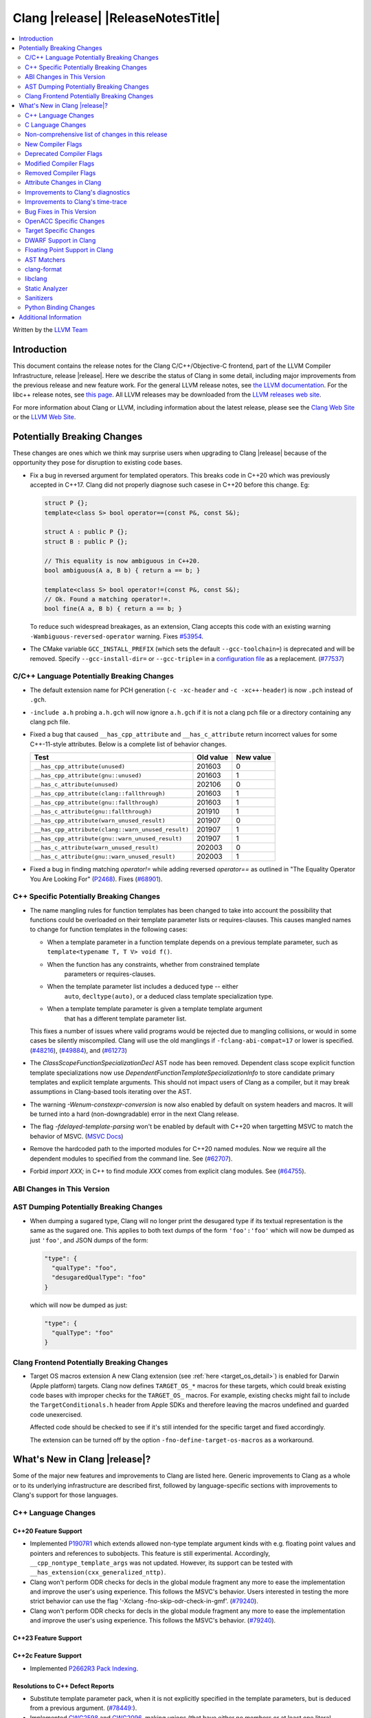 ===========================================
Clang |release| |ReleaseNotesTitle|
===========================================

.. contents::
   :local:
   :depth: 2

Written by the `LLVM Team <https://llvm.org/>`_

.. only:: PreRelease

  .. warning::
     These are in-progress notes for the upcoming Clang |version| release.
     Release notes for previous releases can be found on
     `the Releases Page <https://llvm.org/releases/>`_.

Introduction
============

This document contains the release notes for the Clang C/C++/Objective-C
frontend, part of the LLVM Compiler Infrastructure, release |release|. Here we
describe the status of Clang in some detail, including major
improvements from the previous release and new feature work. For the
general LLVM release notes, see `the LLVM
documentation <https://llvm.org/docs/ReleaseNotes.html>`_. For the libc++ release notes,
see `this page <https://libcxx.llvm.org/ReleaseNotes.html>`_. All LLVM releases
may be downloaded from the `LLVM releases web site <https://llvm.org/releases/>`_.

For more information about Clang or LLVM, including information about the
latest release, please see the `Clang Web Site <https://clang.llvm.org>`_ or the
`LLVM Web Site <https://llvm.org>`_.

Potentially Breaking Changes
============================
These changes are ones which we think may surprise users when upgrading to
Clang |release| because of the opportunity they pose for disruption to existing
code bases.

- Fix a bug in reversed argument for templated operators.
  This breaks code in C++20 which was previously accepted in C++17.
  Clang did not properly diagnose such casese in C++20 before this change. Eg:

  .. code-block:: cpp

    struct P {};
    template<class S> bool operator==(const P&, const S&);

    struct A : public P {};
    struct B : public P {};

    // This equality is now ambiguous in C++20.
    bool ambiguous(A a, B b) { return a == b; }

    template<class S> bool operator!=(const P&, const S&);
    // Ok. Found a matching operator!=.
    bool fine(A a, B b) { return a == b; }

  To reduce such widespread breakages, as an extension, Clang accepts this code
  with an existing warning ``-Wambiguous-reversed-operator`` warning.
  Fixes `#53954 <https://github.com/llvm/llvm-project/issues/53954>`_.

- The CMake variable ``GCC_INSTALL_PREFIX`` (which sets the default
  ``--gcc-toolchain=``) is deprecated and will be removed. Specify
  ``--gcc-install-dir=`` or ``--gcc-triple=`` in a `configuration file
  <https://clang.llvm.org/docs/UsersManual.html#configuration-files>`_ as a
  replacement.
  (`#77537 <https://github.com/llvm/llvm-project/pull/77537>`_)

C/C++ Language Potentially Breaking Changes
-------------------------------------------

- The default extension name for PCH generation (``-c -xc-header`` and ``-c
  -xc++-header``) is now ``.pch`` instead of ``.gch``.
- ``-include a.h`` probing ``a.h.gch`` will now ignore ``a.h.gch`` if it is not
  a clang pch file or a directory containing any clang pch file.
- Fixed a bug that caused ``__has_cpp_attribute`` and ``__has_c_attribute``
  return incorrect values for some C++-11-style attributes. Below is a complete
  list of behavior changes.

  .. csv-table::
    :header: Test, Old value, New value

    ``__has_cpp_attribute(unused)``,                    201603, 0
    ``__has_cpp_attribute(gnu::unused)``,               201603, 1
    ``__has_c_attribute(unused)``,                      202106, 0
    ``__has_cpp_attribute(clang::fallthrough)``,        201603, 1
    ``__has_cpp_attribute(gnu::fallthrough)``,          201603, 1
    ``__has_c_attribute(gnu::fallthrough)``,            201910, 1
    ``__has_cpp_attribute(warn_unused_result)``,        201907, 0
    ``__has_cpp_attribute(clang::warn_unused_result)``, 201907, 1
    ``__has_cpp_attribute(gnu::warn_unused_result)``,   201907, 1
    ``__has_c_attribute(warn_unused_result)``,          202003, 0
    ``__has_c_attribute(gnu::warn_unused_result)``,     202003, 1

- Fixed a bug in finding matching `operator!=` while adding reversed `operator==` as
  outlined in "The Equality Operator You Are Looking For" (`P2468 <http://wg21.link/p2468r2>`_).
  Fixes (`#68901 <https://github.com/llvm/llvm-project/issues/68901>`_).

C++ Specific Potentially Breaking Changes
-----------------------------------------
- The name mangling rules for function templates has been changed to take into
  account the possibility that functions could be overloaded on their template
  parameter lists or requires-clauses. This causes mangled names to change for
  function templates in the following cases:

  - When a template parameter in a function template depends on a previous
    template parameter, such as ``template<typename T, T V> void f()``.
  - When the function has any constraints, whether from constrained template
      parameters or requires-clauses.
  - When the template parameter list includes a deduced type -- either
      ``auto``, ``decltype(auto)``, or a deduced class template specialization
      type.
  - When a template template parameter is given a template template argument
      that has a different template parameter list.

  This fixes a number of issues where valid programs would be rejected due to
  mangling collisions, or would in some cases be silently miscompiled. Clang
  will use the old manglings if ``-fclang-abi-compat=17`` or lower is
  specified.
  (`#48216 <https://github.com/llvm/llvm-project/issues/48216>`_),
  (`#49884 <https://github.com/llvm/llvm-project/issues/49884>`_), and
  (`#61273 <https://github.com/llvm/llvm-project/issues/61273>`_)

- The `ClassScopeFunctionSpecializationDecl` AST node has been removed.
  Dependent class scope explicit function template specializations now use
  `DependentFunctionTemplateSpecializationInfo` to store candidate primary
  templates and explicit template arguments. This should not impact users of
  Clang as a compiler, but it may break assumptions in Clang-based tools
  iterating over the AST.

- The warning `-Wenum-constexpr-conversion` is now also enabled by default on
  system headers and macros. It will be turned into a hard (non-downgradable)
  error in the next Clang release.

- The flag `-fdelayed-template-parsing` won't be enabled by default with C++20
  when targetting MSVC to match the behavior of MSVC.
  (`MSVC Docs <https://learn.microsoft.com/en-us/cpp/build/reference/permissive-standards-conformance?view=msvc-170>`_)

- Remove the hardcoded path to the imported modules for C++20 named modules. Now we
  require all the dependent modules to specified from the command line.
  See (`#62707 <https://github.com/llvm/llvm-project/issues/62707>`_).

- Forbid `import XXX;` in C++ to find module `XXX` comes from explicit clang modules.
  See (`#64755 <https://github.com/llvm/llvm-project/issues/64755>`_).

ABI Changes in This Version
---------------------------

AST Dumping Potentially Breaking Changes
----------------------------------------
- When dumping a sugared type, Clang will no longer print the desugared type if
  its textual representation is the same as the sugared one. This applies to
  both text dumps of the form ``'foo':'foo'`` which will now be dumped as just
  ``'foo'``, and JSON dumps of the form:

  .. code-block:: json

    "type": {
      "qualType": "foo",
      "desugaredQualType": "foo"
    }

  which will now be dumped as just:

  .. code-block:: json

    "type": {
      "qualType": "foo"
    }

Clang Frontend Potentially Breaking Changes
-------------------------------------------
- Target OS macros extension
  A new Clang extension (see :ref:`here <target_os_detail>`) is enabled for
  Darwin (Apple platform) targets. Clang now defines ``TARGET_OS_*`` macros for
  these targets, which could break existing code bases with improper checks for
  the ``TARGET_OS_`` macros. For example, existing checks might fail to include
  the ``TargetConditionals.h`` header from Apple SDKs and therefore leaving the
  macros undefined and guarded code unexercised.

  Affected code should be checked to see if it's still intended for the specific
  target and fixed accordingly.

  The extension can be turned off by the option ``-fno-define-target-os-macros``
  as a workaround.

What's New in Clang |release|?
==============================
Some of the major new features and improvements to Clang are listed
here. Generic improvements to Clang as a whole or to its underlying
infrastructure are described first, followed by language-specific
sections with improvements to Clang's support for those languages.

C++ Language Changes
--------------------

C++20 Feature Support
^^^^^^^^^^^^^^^^^^^^^
- Implemented `P1907R1 <https://wg21.link/P1907R1>`_ which extends allowed non-type template argument
  kinds with e.g. floating point values and pointers and references to subobjects.
  This feature is still experimental. Accordingly, ``__cpp_nontype_template_args`` was not updated.
  However, its support can be tested with ``__has_extension(cxx_generalized_nttp)``.

- Clang won't perform ODR checks for decls in the global module fragment any
  more to ease the implementation and improve the user's using experience.
  This follows the MSVC's behavior. Users interested in testing the more strict
  behavior can use the flag '-Xclang -fno-skip-odr-check-in-gmf'.
  (`#79240 <https://github.com/llvm/llvm-project/issues/79240>`_).

- Clang won't perform ODR checks for decls in the global module fragment any
  more to ease the implementation and improve the user's using experience.
  This follows the MSVC's behavior.
  (`#79240 <https://github.com/llvm/llvm-project/issues/79240>`_).

C++23 Feature Support
^^^^^^^^^^^^^^^^^^^^^

C++2c Feature Support
^^^^^^^^^^^^^^^^^^^^^

- Implemented `P2662R3 Pack Indexing <https://wg21.link/P2662R3>`_.


Resolutions to C++ Defect Reports
^^^^^^^^^^^^^^^^^^^^^^^^^^^^^^^^^
- Substitute template parameter pack, when it is not explicitly specified
  in the template parameters, but is deduced from a previous argument.
  (`#78449: <https://github.com/llvm/llvm-project/issues/78449>`_).

- Implemented `CWG2598 <https://wg21.link/CWG2598>`_ and `CWG2096 <https://wg21.link/CWG2096>`_,
  making unions (that have either no members or at least one literal member) literal types.
  (`#77924 <https://github.com/llvm/llvm-project/issues/77924>`_).


C Language Changes
------------------

C23 Feature Support
^^^^^^^^^^^^^^^^^^^

Non-comprehensive list of changes in this release
-------------------------------------------------

* Clang now has a ``__builtin_vectorelements()`` function that determines the number of elements in a vector.
  For fixed-sized vectors, e.g., defined via ``__attribute__((vector_size(N)))`` or ARM NEON's vector types
  (e.g., ``uint16x8_t``), this returns the constant number of elements at compile-time.
  For scalable vectors, e.g., SVE or RISC-V V, the number of elements is not known at compile-time and is
  determined at runtime.
* The ``__datasizeof`` keyword has been added. It is similar to ``sizeof``
  except that it returns the size of a type ignoring tail padding.
* ``__builtin_classify_type()`` now classifies ``_BitInt`` values as the return value ``18``
  and vector types as return value ``19``, to match GCC 14's behavior.
* The default value of `_MSC_VER` was raised from 1920 to 1933.
* Since MSVC 19.33 added undocumented attribute ``[[msvc::constexpr]]``, this release adds the attribute as well.

* Added ``#pragma clang fp reciprocal``.

* The version of Unicode used by Clang (primarily to parse identifiers) has been updated to 15.1.

* Clang now defines macro ``__LLVM_INSTR_PROFILE_GENERATE`` when compiling with
  PGO instrumentation profile generation, and ``__LLVM_INSTR_PROFILE_USE`` when
  compiling with PGO profile use.

New Compiler Flags
------------------

* ``-fverify-intermediate-code`` and its complement ``-fno-verify-intermediate-code``.
  Enables or disables verification of the generated LLVM IR.
  Users can pass this to turn on extra verification to catch certain types of
  compiler bugs at the cost of extra compile time.
  Since enabling the verifier adds a non-trivial cost of a few percent impact on
  build times, it's disabled by default, unless your LLVM distribution itself is
  compiled with runtime checks enabled.
* ``-fkeep-system-includes`` modifies the behavior of the ``-E`` option,
  preserving ``#include`` directives for "system" headers instead of copying
  the preprocessed text to the output. This can greatly reduce the size of the
  preprocessed output, which can be helpful when trying to reduce a test case.
* ``-fassume-nothrow-exception-dtor`` is added to assume that the destructor of
  a thrown exception object will not throw. The generated code for catch
  handlers will be smaller. A throw expression of a type with a
  potentially-throwing destructor will lead to an error.

* ``-fopenacc`` was added as a part of the effort to support OpenACC in Clang.

* ``-fcx-limited-range`` enables the naive mathematical formulas for complex
  division and multiplication with no NaN checking of results. The default is
  ``-fno-cx-limited-range``, but this option is enabled by ``-ffast-math``.

* ``-fcx-fortran-rules`` enables the naive mathematical formulas for complex
  multiplication and enables application of Smith's algorithm for complex
  division. See SMITH, R. L. Algorithm 116: Complex division. Commun. ACM 5, 8
  (1962). The default is ``-fno-cx-fortran-rules``.

* ``-fvisibility-global-new-delete=<value>`` gives more freedom to users to
  control how and if Clang forces a visibility for the replaceable new and
  delete declarations. The option takes 4 values: ``force-hidden``,
  ``force-protected``, ``force-default`` and ``source``; ``force-default`` is
  the default. Option values with prefix ``force-`` assign such declarations
  an implicit visibility attribute with the corresponding visibility. An option
  value of ``source`` implies that no implicit attribute is added. Without the
  attribute the replaceable global new and delete operators behave normally
  (like other functions) with respect to visibility attributes, pragmas and
  options (e.g ``--fvisibility=``).
* Full register names can be used when printing assembly via ``-mregnames``.
  This option now matches the one used by GCC.

.. _target_os_detail:

* ``-fdefine-target-os-macros`` and its complement
  ``-fno-define-target-os-macros``. Enables or disables the Clang extension to
  provide built-in definitions of a list of ``TARGET_OS_*`` macros based on the
  target triple.

  The extension is enabled by default for Darwin (Apple platform) targets.

Deprecated Compiler Flags
-------------------------

Modified Compiler Flags
-----------------------

* ``-Woverriding-t-option`` is renamed to ``-Woverriding-option``.
* ``-Winterrupt-service-routine`` is renamed to ``-Wexcessive-regsave`` as a generalization
* ``-frewrite-includes`` now guards the original #include directives with
  ``__CLANG_REWRITTEN_INCLUDES``, and ``__CLANG_REWRITTEN_SYSTEM_INCLUDES`` as
  appropriate.
* Introducing a new default calling convention for ``-fdefault-calling-conv``:
  ``rtdcall``. This new default CC only works for M68k and will use the new
  ``m68k_rtdcc`` CC on every functions that are not variadic. The ``-mrtd``
  driver/frontend flag has the same effect when targeting M68k.
* ``-fvisibility-global-new-delete-hidden`` is now a deprecated spelling of
  ``-fvisibility-global-new-delete=force-hidden`` (``-fvisibility-global-new-delete=``
  is new in this release).
* ``-fprofile-update`` is enabled for ``-fprofile-generate``.

Removed Compiler Flags
-------------------------

Attribute Changes in Clang
--------------------------
- On X86, a warning is now emitted if a function with ``__attribute__((no_caller_saved_registers))``
  calls a function without ``__attribute__((no_caller_saved_registers))``, and is not compiled with
  ``-mgeneral-regs-only``
- On X86, a function with ``__attribute__((interrupt))`` can now call a function without
  ``__attribute__((no_caller_saved_registers))`` provided that it is compiled with ``-mgeneral-regs-only``

- When a non-variadic function is decorated with the ``format`` attribute,
  Clang now checks that the format string would match the function's parameters'
  types after default argument promotion. As a result, it's no longer an
  automatic diagnostic to use parameters of types that the format style
  supports but that are never the result of default argument promotion, such as
  ``float``. (`#59824 <https://github.com/llvm/llvm-project/issues/59824>`_)

- Clang now supports ``[[clang::preferred_type(type-name)]]`` as an attribute
  which can be applied to a bit-field. This attribute helps to map a bit-field
  back to a particular type that may be better-suited to representing the bit-
  field but cannot be used for other reasons and will impact the debug
  information generated for the bit-field. This is most useful when mapping a
  bit-field of basic integer type back to a ``bool`` or an enumeration type,
  e.g.,

  .. code-block:: c++

      enum E { Apple, Orange, Pear };
      struct S {
        [[clang::preferred_type(E)]] unsigned FruitKind : 2;
      };

  When viewing ``S::FruitKind`` in a debugger, it will behave as if the member
  was declared as type ``E`` rather than ``unsigned``.

- Clang now warns you that the ``_Alignas`` attribute on declaration specifiers
  is ignored, changed from the former incorrect suggestion to move it past
  declaration specifiers. (`#58637 <https://github.com/llvm/llvm-project/issues/58637>`_)

- Clang now introduced ``[[clang::coro_only_destroy_when_complete]]`` attribute
  to reduce the size of the destroy functions for coroutines which are known to
  be destroyed after having reached the final suspend point.

- Clang now introduced ``[[clang::coro_return_type]]`` and ``[[clang::coro_wrapper]]``
  attributes. A function returning a type marked with ``[[clang::coro_return_type]]``
  should be a coroutine. A non-coroutine function marked with ``[[clang::coro_wrapper]]``
  is still allowed to return the such a type. This is helpful for analyzers to recognize coroutines from the function signatures.

- Clang now supports ``[[clang::code_align(N)]]`` as an attribute which can be
  applied to a loop and specifies the byte alignment for a loop. This attribute
  accepts a positive integer constant initialization expression indicating the
  number of bytes for the minimum alignment boundary. Its value must be a power
  of 2, between 1 and 4096(inclusive).

  .. code-block:: c++

      void Array(int *array, size_t n) {
        [[clang::code_align(64)]] for (int i = 0; i < n; ++i) array[i] = 0;
      }

      template<int A>
      void func() {
        [[clang::code_align(A)]] for(;;) { }
      }

- Clang now introduced ``[[clang::coro_lifetimebound]]`` attribute.
  All parameters of a function are considered to be lifetime bound if the function
  returns a type annotated with ``[[clang::coro_lifetimebound]]`` and ``[[clang::coro_return_type]]``.
  This analysis can be disabled for a function by annotating the function with ``[[clang::coro_disable_lifetimebound]]``.

Improvements to Clang's diagnostics
-----------------------------------
- Clang constexpr evaluator now prints template arguments when displaying
  template-specialization function calls.
- Clang contexpr evaluator now displays notes as well as an error when a constructor
  of a base class is not called in the constructor of its derived class.
- Clang no longer emits ``-Wmissing-variable-declarations`` for variables declared
  with the ``register`` storage class.
- Clang's ``-Wswitch-default`` flag now diagnoses whenever a ``switch`` statement
  does not have a ``default`` label.
- Clang's ``-Wtautological-negation-compare`` flag now diagnoses logical
  tautologies like ``x && !x`` and ``!x || x`` in expressions. This also
  makes ``-Winfinite-recursion`` diagnose more cases.
  (`#56035 <https://github.com/llvm/llvm-project/issues/56035>`_).
- Clang constexpr evaluator now diagnoses compound assignment operators against
  uninitialized variables as a read of uninitialized object.
  (`#51536 <https://github.com/llvm/llvm-project/issues/51536>`_)
- Clang's ``-Wformat-truncation`` now diagnoses ``snprintf`` call that is known to
  result in string truncation.
  (`#64871 <https://github.com/llvm/llvm-project/issues/64871>`_).
  Existing warnings that similarly warn about the overflow in ``sprintf``
  now falls under its own warning group ```-Wformat-overflow`` so that it can
  be disabled separately from ``Wfortify-source``.
  These two new warning groups have subgroups ``-Wformat-truncation-non-kprintf``
  and ``-Wformat-overflow-non-kprintf``, respectively. These subgroups are used when
  the format string contains ``%p`` format specifier.
  Because Linux kernel's codebase has format extensions for ``%p``, kernel developers
  are encouraged to disable these two subgroups by setting ``-Wno-format-truncation-non-kprintf``
  and ``-Wno-format-overflow-non-kprintf`` in order to avoid false positives on
  the kernel codebase.
  Also clang no longer emits false positive warnings about the output length of
  ``%g`` format specifier and about ``%o, %x, %X`` with ``#`` flag.
- Clang now emits ``-Wcast-qual`` for functional-style cast expressions.
- Clang no longer emits irrelevant notes about unsatisfied constraint expressions
  on the left-hand side of ``||`` when the right-hand side constraint is satisfied.
  (`#54678 <https://github.com/llvm/llvm-project/issues/54678>`_).
- Clang now prints its 'note' diagnostic in cyan instead of black, to be more compatible
  with terminals with dark background colors. This is also more consistent with GCC.
- Clang now displays an improved diagnostic and a note when a defaulted special
  member is marked ``constexpr`` in a class with a virtual base class
  (`#64843 <https://github.com/llvm/llvm-project/issues/64843>`_).
- ``-Wfixed-enum-extension`` and ``-Wmicrosoft-fixed-enum`` diagnostics are no longer
  emitted when building as C23, since C23 standardizes support for enums with a
  fixed underlying type.
- When describing the failure of static assertion of `==` expression, clang prints the integer
  representation of the value as well as its character representation when
  the user-provided expression is of character type. If the character is
  non-printable, clang now shows the escpaed character.
  Clang also prints multi-byte characters if the user-provided expression
  is of multi-byte character type.

  *Example Code*:

  .. code-block:: c++

     static_assert("A\n"[1] == U'🌍');

  *BEFORE*:

  .. code-block:: text

    source:1:15: error: static assertion failed due to requirement '"A\n"[1] == U'\U0001f30d''
    1 | static_assert("A\n"[1] == U'🌍');
      |               ^~~~~~~~~~~~~~~~~
    source:1:24: note: expression evaluates to ''
    ' == 127757'
    1 | static_assert("A\n"[1] == U'🌍');
      |               ~~~~~~~~~^~~~~~~~

  *AFTER*:

  .. code-block:: text

    source:1:15: error: static assertion failed due to requirement '"A\n"[1] == U'\U0001f30d''
    1 | static_assert("A\n"[1] == U'🌍');
      |               ^~~~~~~~~~~~~~~~~
    source:1:24: note: expression evaluates to ''\n' (0x0A, 10) == U'🌍' (0x1F30D, 127757)'
    1 | static_assert("A\n"[1] == U'🌍');
      |               ~~~~~~~~~^~~~~~~~
- Clang now always diagnoses when using non-standard layout types in ``offsetof`` .
  (`#64619 <https://github.com/llvm/llvm-project/issues/64619>`_)
- Clang now diagnoses redefined defaulted constructor when redefined
  defaulted constructor with different exception specs.
  (`#69094 <https://github.com/llvm/llvm-project/issues/69094>`_)
- Clang now diagnoses use of variable-length arrays in C++ by default (and
  under ``-Wall`` in GNU++ mode). This is an extension supported by Clang and
  GCC, but is very easy to accidentally use without realizing it's a
  nonportable construct that has different semantics from a constant-sized
  array. (`#62836 <https://github.com/llvm/llvm-project/issues/62836>`_)

- Clang changed the order in which it displays candidate functions on overloading failures.
  Previously, Clang used definition of ordering from the C++ Standard. The order defined in
  the Standard is partial and is not suited for sorting. Instead, Clang now uses a strict
  order that still attempts to push more relevant functions to the top by comparing their
  corresponding conversions. In some cases, this results in better order. E.g., for the
  following code

  .. code-block:: cpp

      struct Foo {
        operator int();
        operator const char*();
      };

      void test() { Foo() - Foo(); }

  Clang now produces a list with two most relevant builtin operators at the top,
  i.e. ``operator-(int, int)`` and ``operator-(const char*, const char*)``.
  Previously ``operator-(const char*, const char*)`` was the first element,
  but ``operator-(int, int)`` was only the 13th element in the output.
  However, new implementation does not take into account some aspects of
  C++ semantics, e.g. which function template is more specialized. This
  can sometimes lead to worse ordering.


- When describing a warning/error in a function-style type conversion Clang underlines only until
  the end of the expression we convert from. Now Clang underlines until the closing parenthesis.

  Before:

  .. code-block:: text

    warning: cast from 'long (*)(const int &)' to 'decltype(fun_ptr)' (aka 'long (*)(int &)') converts to incompatible function type [-Wcast-function-type-strict]
    24 | return decltype(fun_ptr)( f_ptr /*comment*/);
       |        ^~~~~~~~~~~~~~~~~~~~~~~~

  After:

  .. code-block:: text

    warning: cast from 'long (*)(const int &)' to 'decltype(fun_ptr)' (aka 'long (*)(int &)') converts to incompatible function type [-Wcast-function-type-strict]
    24 | return decltype(fun_ptr)( f_ptr /*comment*/);
       |        ^~~~~~~~~~~~~~~~~~~~~~~~~~~~~~~~~~~~~

- ``-Wzero-as-null-pointer-constant`` diagnostic is no longer emitted when using ``__null``
  (or, more commonly, ``NULL`` when the platform defines it as ``__null``) to be more consistent
  with GCC.
- Clang will warn on deprecated specializations used in system headers when their instantiation
  is caused by user code.
- Clang will now print ``static_assert`` failure details for arithmetic binary operators.
  Example:

  .. code-block:: cpp

    static_assert(1 << 4 == 15);

  will now print:

  .. code-block:: text

    error: static assertion failed due to requirement '1 << 4 == 15'
       48 | static_assert(1 << 4 == 15);
          |               ^~~~~~~~~~~~
    note: expression evaluates to '16 == 15'
       48 | static_assert(1 << 4 == 15);
          |               ~~~~~~~^~~~~

- Clang now diagnoses definitions of friend function specializations, e.g. ``friend void f<>(int) {}``.
- Clang now diagnoses narrowing conversions involving const references.
  (`#63151 <https://github.com/llvm/llvm-project/issues/63151>`_).
- Clang now diagnoses unexpanded packs within the template argument lists of function template specializations.
- The warning `-Wnan-infinity-disabled` is now emitted when ``INFINITY``
  or ``NAN`` are used in arithmetic operations or function arguments in
  floating-point mode where ``INFINITY`` or ``NAN`` don't have the expected
  values.

- Clang now diagnoses attempts to bind a bitfield to an NTTP of a reference type as erroneous
  converted constant expression and not as a reference to subobject.
- Clang now diagnoses ``auto`` and ``decltype(auto)`` in declarations of conversion function template
  (`CWG1878 <https://cplusplus.github.io/CWG/issues/1878.html>`_)
- Clang now diagnoses the requirement that non-template friend declarations with requires clauses
  and template friend declarations with a constraint that depends on a template parameter from an
  enclosing template must be a definition.
- Clang now diagnoses incorrect usage of ``const`` and ``pure`` attributes, so ``-Wignored-attributes`` diagnoses more cases.
- Clang now emits more descriptive diagnostics for 'unusual' expressions (e.g. incomplete index
  expressions on matrix types or builtin functions without an argument list) as placement-args
  to new-expressions.

  Before:

  .. code-block:: text

    error: no matching function for call to 'operator new'
       13 |     new (__builtin_memset) S {};
          |     ^   ~~~~~~~~~~~~~~~~~~

    note: candidate function not viable: no known conversion from '<builtin fn type>' to 'int' for 2nd argument
        5 |     void* operator new(__SIZE_TYPE__, int);
          |           ^

  After:

  .. code-block:: text

    error: builtin functions must be directly called
       13 |     new (__builtin_memset) S {};
          |          ^

- Clang now diagnoses import before module declarations but not in global
  module fragment.
  (`#67627 <https://github.com/llvm/llvm-project/issues/67627>`_).

- Clang now diagnoses include headers with angle in module purviews, which is
  not usually intended.
  (`#68615 <https://github.com/llvm/llvm-project/issues/68615>`_)

- Clang now won't mention invisible namespace when diagnose invisible declarations
  inside namespace. The original diagnostic message is confusing.
  (`#73893 <https://github.com/llvm/llvm-project/issues/73893>`_)

Improvements to Clang's time-trace
----------------------------------

Bug Fixes in This Version
-------------------------
- Fixed an issue where a class template specialization whose declaration is
  instantiated in one module and whose definition is instantiated in another
  module may end up with members associated with the wrong declaration of the
  class, which can result in miscompiles in some cases.
- Fix crash on use of a variadic overloaded operator.
  (`#42535 <https://github.com/llvm/llvm-project/issues/42535>`_)
- Fix a hang on valid C code passing a function type as an argument to
  ``typeof`` to form a function declaration.
  (`#64713 <https://github.com/llvm/llvm-project/issues/64713>`_)
- Clang now reports missing-field-initializers warning for missing designated
  initializers in C++.
  (`#56628 <https://github.com/llvm/llvm-project/issues/56628>`_)
- Clang now respects ``-fwrapv`` and ``-ftrapv`` for ``__builtin_abs`` and
  ``abs`` builtins.
  (`#45129 <https://github.com/llvm/llvm-project/issues/45129>`_,
  `#45794 <https://github.com/llvm/llvm-project/issues/45794>`_)
- Fixed an issue where accesses to the local variables of a coroutine during
  ``await_suspend`` could be misoptimized, including accesses to the awaiter
  object itself.
  (`#56301 <https://github.com/llvm/llvm-project/issues/56301>`_)
  The current solution may bring performance regressions if the awaiters have
  non-static data members. See
  `#64945 <https://github.com/llvm/llvm-project/issues/64945>`_ for details.
- Clang now prints unnamed members in diagnostic messages instead of giving an
  empty ''. Fixes
  (`#63759 <https://github.com/llvm/llvm-project/issues/63759>`_)
- Fix crash in __builtin_strncmp and related builtins when the size value
  exceeded the maximum value representable by int64_t. Fixes
  (`#64876 <https://github.com/llvm/llvm-project/issues/64876>`_)
- Fixed an assertion if a function has cleanups and fatal erors.
  (`#48974 <https://github.com/llvm/llvm-project/issues/48974>`_)
- Clang now emits an error if it is not possible to deduce array size for a
  variable with incomplete array type.
  (`#37257 <https://github.com/llvm/llvm-project/issues/37257>`_)
- Clang's ``-Wunused-private-field`` no longer warns on fields whose type is
  declared with ``[[maybe_unused]]``.
  (`#61334 <https://github.com/llvm/llvm-project/issues/61334>`_)
- For function multi-versioning using the ``target``, ``target_clones``, or
  ``target_version`` attributes, remove comdat for internal linkage functions.
  (`#65114 <https://github.com/llvm/llvm-project/issues/65114>`_)
- Clang now reports ``-Wformat`` for bool value and char specifier confusion
  in scanf. Fixes
  (`#64987 <https://github.com/llvm/llvm-project/issues/64987>`_)
- Support MSVC predefined macro expressions in constant expressions and in
  local structs.
- Correctly parse non-ascii identifiers that appear immediately after a line splicing
  (`#65156 <https://github.com/llvm/llvm-project/issues/65156>`_)
- Clang no longer considers the loss of ``__unaligned`` qualifier from objects as
  an invalid conversion during method function overload resolution.
- Fix lack of comparison of declRefExpr in ASTStructuralEquivalence
  (`#66047 <https://github.com/llvm/llvm-project/issues/66047>`_)
- Fix parser crash when dealing with ill-formed objective C++ header code. Fixes
  (`#64836 <https://github.com/llvm/llvm-project/issues/64836>`_)
- Fix crash in implicit conversions from initialize list to arrays of unknown
  bound for C++20. Fixes
  (`#62945 <https://github.com/llvm/llvm-project/issues/62945>`_)
- Clang now allows an ``_Atomic`` qualified integer in a switch statement. Fixes
  (`#65557 <https://github.com/llvm/llvm-project/issues/65557>`_)
- Fixes crash when trying to obtain the common sugared type of
  `decltype(instantiation-dependent-expr)`.
  Fixes (`#67603 <https://github.com/llvm/llvm-project/issues/67603>`_)
- Fixes a crash caused by a multidimensional array being captured by a lambda
  (`#67722 <https://github.com/llvm/llvm-project/issues/67722>`_).
- Fixes a crash when instantiating a lambda with requires clause.
  (`#64462 <https://github.com/llvm/llvm-project/issues/64462>`_)
- Fixes a regression where the ``UserDefinedLiteral`` was not properly preserved
  while evaluating consteval functions. (`#63898 <https://github.com/llvm/llvm-project/issues/63898>`_).
- Fix a crash when evaluating value-dependent structured binding
  variables at compile time.
  Fixes (`#67690 <https://github.com/llvm/llvm-project/issues/67690>`_)
- Fixes a ``clang-17`` regression where ``LLVM_UNREACHABLE_OPTIMIZE=OFF``
  cannot be used with ``Release`` mode builds. (`#68237 <https://github.com/llvm/llvm-project/issues/68237>`_).
- Fix crash in evaluating ``constexpr`` value for invalid template function.
  Fixes (`#68542 <https://github.com/llvm/llvm-project/issues/68542>`_)
- Clang will correctly evaluate ``noexcept`` expression for template functions
  of template classes. Fixes
  (`#68543 <https://github.com/llvm/llvm-project/issues/68543>`_,
  `#42496 <https://github.com/llvm/llvm-project/issues/42496>`_,
  `#77071 <https://github.com/llvm/llvm-project/issues/77071>`_,
  `#77411 <https://github.com/llvm/llvm-project/issues/77411>`_)
- Fixed an issue when a shift count larger than ``__INT64_MAX__``, in a right
  shift operation, could result in missing warnings about
  ``shift count >= width of type`` or internal compiler error.
- Fixed an issue with computing the common type for the LHS and RHS of a `?:`
  operator in C. No longer issuing a confusing diagnostic along the lines of
  "incompatible operand types ('foo' and 'foo')" with extensions such as matrix
  types. Fixes (`#69008 <https://github.com/llvm/llvm-project/issues/69008>`_)
- Clang no longer permits using the `_BitInt` types as an underlying type for an
  enumeration as specified in the C23 Standard.
  Fixes (`#69619 <https://github.com/llvm/llvm-project/issues/69619>`_)
- Fixed an issue when a shift count specified by a small constant ``_BitInt()``,
  in a left shift operation, could result in a faulty warnings about
  ``shift count >= width of type``.
- Clang now accepts anonymous members initialized with designated initializers
  inside templates.
  Fixes (`#65143 <https://github.com/llvm/llvm-project/issues/65143>`_)
- Fix crash in formatting the real/imaginary part of a complex lvalue.
  Fixes (`#69218 <https://github.com/llvm/llvm-project/issues/69218>`_)
- No longer use C++ ``thread_local`` semantics in C23 when using
  ``thread_local`` instead of ``_Thread_local``.
  Fixes (`#70068 <https://github.com/llvm/llvm-project/issues/70068>`_) and
  (`#69167 <https://github.com/llvm/llvm-project/issues/69167>`_)
- Fix crash in evaluating invalid lambda expression which forget capture this.
  Fixes (`#67687 <https://github.com/llvm/llvm-project/issues/67687>`_)
- Fix crash from constexpr evaluator evaluating uninitialized arrays as rvalue.
  Fixes (`#67317 <https://github.com/llvm/llvm-project/issues/67317>`_)
- Clang now properly diagnoses use of stand-alone OpenMP directives after a
  label (including ``case`` or ``default`` labels).
- Fix compiler memory leak for enums with underlying type larger than 64 bits.
  Fixes (`#78311 <https://github.com/llvm/llvm-project/pull/78311>`_)

  Before:

  .. code-block:: c++

    label:
    #pragma omp barrier // ok

  After:

  .. code-block:: c++

    label:
    #pragma omp barrier // error: '#pragma omp barrier' cannot be an immediate substatement

- Fixed an issue that a benign assertion might hit when instantiating a pack expansion
  inside a lambda. (`#61460 <https://github.com/llvm/llvm-project/issues/61460>`_)
- Fix crash during instantiation of some class template specializations within class
  templates. Fixes (`#70375 <https://github.com/llvm/llvm-project/issues/70375>`_)
- Fix crash during code generation of C++ coroutine initial suspend when the return
  type of await_resume is not trivially destructible.
  Fixes (`#63803 <https://github.com/llvm/llvm-project/issues/63803>`_)
- ``__is_trivially_relocatable`` no longer returns true for non-object types
  such as references and functions.
  Fixes (`#67498 <https://github.com/llvm/llvm-project/issues/67498>`_)
- Fix crash when the object used as a ``static_assert`` message has ``size`` or ``data`` members
  which are not member functions.
- Support UDLs in ``static_assert`` message.
- Fixed false positive error emitted by clang when performing qualified name
  lookup and the current class instantiation has dependent bases.
  Fixes (`#13826 <https://github.com/llvm/llvm-project/issues/13826>`_)
- Fix a ``clang-17`` regression where a templated friend with constraints is not
  properly applied when its parameters reference an enclosing non-template class.
  Fixes (`#71595 <https://github.com/llvm/llvm-project/issues/71595>`_)
- Fix the name of the ifunc symbol emitted for multiversion functions declared with the
  ``target_clones`` attribute. This addresses a linker error that would otherwise occur
  when these functions are referenced from other TUs.
- Fixes compile error that double colon operator cannot resolve macro with parentheses.
  Fixes (`#64467 <https://github.com/llvm/llvm-project/issues/64467>`_)
- Clang's ``-Wchar-subscripts`` no longer warns on chars whose values are known non-negative constants.
  Fixes (`#18763 <https://github.com/llvm/llvm-project/issues/18763>`_)
- Fix crash due to incorrectly allowing conversion functions in copy elision.
  Fixes (`#39319 <https://github.com/llvm/llvm-project/issues/39319>`_) and
  (`#60182 <https://github.com/llvm/llvm-project/issues/60182>`_) and
  (`#62157 <https://github.com/llvm/llvm-project/issues/62157>`_) and
  (`#64885 <https://github.com/llvm/llvm-project/issues/64885>`_) and
  (`#65568 <https://github.com/llvm/llvm-project/issues/65568>`_)
- Fix an issue where clang doesn't respect detault template arguments that
  are added in a later redeclaration for CTAD.
  Fixes (`#69987 <https://github.com/llvm/llvm-project/issues/69987>`_)
- Fix an issue where CTAD fails for explicit type conversion.
  Fixes (`#64347 <https://github.com/llvm/llvm-project/issues/64347>`_)
- Fix crash when using C++ only tokens like ``::`` in C compiler clang.
  Fixes (`#73559 <https://github.com/llvm/llvm-project/issues/73559>`_)
- Clang now accepts recursive non-dependent calls to functions with deduced
  return type.
  Fixes (`#71015 <https://github.com/llvm/llvm-project/issues/71015>`_)
- Fix assertion failure when initializing union containing struct with
  flexible array member using empty initializer list.
  Fixes (`#77085 <https://github.com/llvm/llvm-project/issues/77085>`_)
- Fix assertion crash due to failed scope restoring caused by too-early VarDecl
  invalidation by invalid initializer Expr.
  Fixes (`#30908 <https://github.com/llvm/llvm-project/issues/30908>`_)
- Clang now emits correct source location for code-coverage regions in `if constexpr`
  and `if consteval` branches. Untaken branches are now skipped.
  Fixes (`#54419 <https://github.com/llvm/llvm-project/issues/54419>`_)
- Fix assertion failure when declaring a template friend function with
  a constrained parameter in a template class that declares a class method
  or lambda at different depth.
  Fixes (`#75426 <https://github.com/llvm/llvm-project/issues/75426>`_)
- Fix an issue where clang cannot find conversion function with template
  parameter when instantiation of template class.
  Fixes (`#77583 <https://github.com/llvm/llvm-project/issues/77583>`_)
- Fix an issue where CTAD fails for function-type/array-type arguments.
  Fixes (`#51710 <https://github.com/llvm/llvm-project/issues/51710>`_)
- Fix crashes when using the binding decl from an invalid structured binding.
  Fixes (`#67495 <https://github.com/llvm/llvm-project/issues/67495>`_) and
  (`#72198 <https://github.com/llvm/llvm-project/issues/72198>`_)
- Fix assertion failure when call noreturn-attribute function with musttail
  attribute.
  Fixes (`#76631 <https://github.com/llvm/llvm-project/issues/76631>`_)
  - The MS ``__noop`` builtin without an argument list is now accepted
  in the placement-args of new-expressions, matching MSVC's behaviour.
- Fix an issue that caused MS ``__decspec(property)`` accesses as well as
  Objective-C++ property accesses to not be converted to a function call
  to the getter in the placement-args of new-expressions.
  Fixes (`#65053 <https://github.com/llvm/llvm-project/issues/65053>`_)
- Fix an issue with missing symbol definitions when the first coroutine
  statement appears in a discarded ``if constexpr`` branch.
  Fixes (`#78290 <https://github.com/llvm/llvm-project/issues/78290>`_)
- Fixed assertion failure with deleted overloaded unary operators.
  Fixes (`#78314 <https://github.com/llvm/llvm-project/issues/78314>`_)
- The XCOFF object file format does not support aliases to symbols having common
  linkage. Clang now diagnoses the use of an alias for a common symbol when
  compiling for AIX.

- Clang now doesn't produce false-positive warning `-Wconstant-logical-operand`
  for logical operators in C23.
  Fixes (`#64356 <https://github.com/llvm/llvm-project/issues/64356>`_).

Bug Fixes to Compiler Builtins
^^^^^^^^^^^^^^^^^^^^^^^^^^^^^^

Bug Fixes to Attribute Support
^^^^^^^^^^^^^^^^^^^^^^^^^^^^^^

Bug Fixes to C++ Support
^^^^^^^^^^^^^^^^^^^^^^^^

- Clang limits the size of arrays it will try to evaluate at compile time
  to avoid memory exhaustion.
  This limit can be modified by `-fconstexpr-steps`.
  (`#63562 <https://github.com/llvm/llvm-project/issues/63562>`_)

- Fix a crash caused by some named unicode escape sequences designating
  a Unicode character whose name contains a ``-``.
  (Fixes `#64161 <https://github.com/llvm/llvm-project/issues/64161>`_)

- Fix cases where we ignore ambiguous name lookup when looking up members.
  (`#22413 <https://github.com/llvm/llvm-project/issues/22413>`_),
  (`#29942 <https://github.com/llvm/llvm-project/issues/29942>`_),
  (`#35574 <https://github.com/llvm/llvm-project/issues/35574>`_) and
  (`#27224 <https://github.com/llvm/llvm-project/issues/27224>`_).

- Clang emits an error on substitution failure within lambda body inside a
  requires-expression. This fixes:
  (`#64138 <https://github.com/llvm/llvm-project/issues/64138>`_) and
  (`#71684 <https://github.com/llvm/llvm-project/issues/71684>`_).

- Update ``FunctionDeclBitfields.NumFunctionDeclBits``. This fixes:
  (`#64171 <https://github.com/llvm/llvm-project/issues/64171>`_).

- Expressions producing ``nullptr`` are correctly evaluated
  by the constant interpreter when appearing as the operand
  of a binary comparison.
  (`#64923 <https://github.com/llvm/llvm-project/issues/64923>`_)

- Fix a crash when an immediate invocation is not a constant expression
  and appear in an implicit cast.
  (`#64949 <https://github.com/llvm/llvm-project/issues/64949>`_).

- Fix crash when parsing ill-formed lambda trailing return type. Fixes:
  (`#64962 <https://github.com/llvm/llvm-project/issues/64962>`_) and
  (`#28679 <https://github.com/llvm/llvm-project/issues/28679>`_).

- Fix a crash caused by substitution failure in expression requirements.
  (`#64172 <https://github.com/llvm/llvm-project/issues/64172>`_) and
  (`#64723 <https://github.com/llvm/llvm-project/issues/64723>`_).

- Fix crash when parsing the requires clause of some generic lambdas.
  (`#64689 <https://github.com/llvm/llvm-project/issues/64689>`_)

- Fix crash when the trailing return type of a generic and dependent
  lambda refers to an init-capture.
  (`#65067 <https://github.com/llvm/llvm-project/issues/65067>`_ and
  `#63675 <https://github.com/llvm/llvm-project/issues/63675>`_)

- Clang now properly handles out of line template specializations when there is
  a non-template inner-class between the function and the class template.
  (`#65810 <https://github.com/llvm/llvm-project/issues/65810>`_)

- Fix a crash when calling a non-constant immediate function
  in the initializer of a static data member.
  (`#65985 <https://github.com/llvm/llvm-project/issues/65985>`_).
- Clang now properly converts static lambda call operator to function
  pointers on win32.
  (`#62594 <https://github.com/llvm/llvm-project/issues/62594>`_)

- Fixed some cases where the source location for an instantiated specialization
  of a function template or a member function of a class template was assigned
  the location of a non-defining declaration rather than the location of the
  definition the specialization was instantiated from.
  (`#26057 <https://github.com/llvm/llvm-project/issues/26057>`_)

- Fix a crash when a default member initializer of a base aggregate
  makes an invalid call to an immediate function.
  (`#66324 <https://github.com/llvm/llvm-project/issues/66324>`_)

- Fix crash for a lambda attribute with a statement expression
  that contains a `return`.
  (`#48527 <https://github.com/llvm/llvm-project/issues/48527>`_)

- Clang now no longer asserts when an UnresolvedLookupExpr is used as an
  expression requirement. (`#66612 <https://github.com/llvm/llvm-project/issues/66612>`_)

- Clang now disambiguates NTTP types when printing diagnostics where the
  NTTP types are compared with the 'diff' method.
  (`#66744 <https://github.com/llvm/llvm-project/issues/66744>`_)

- Fix crash caused by a spaceship operator returning a comparision category by
  reference. Fixes:
  (`#64162 <https://github.com/llvm/llvm-project/issues/64162>`_)
- Fix a crash when calling a consteval function in an expression used as
  the size of an array.
  (`#65520 <https://github.com/llvm/llvm-project/issues/65520>`_)

- Clang no longer tries to capture non-odr-used variables that appear
  in the enclosing expression of a lambda expression with a noexcept specifier.
  (`#67492 <https://github.com/llvm/llvm-project/issues/67492>`_)

- Fix crash when fold expression was used in the initialization of default
  argument. Fixes:
  (`#67395 <https://github.com/llvm/llvm-project/issues/67395>`_)

- Fixed a bug causing destructors of constant-evaluated structured bindings
  initialized by array elements to be called in the wrong evaluation context.

- Fix crash where ill-formed code was being treated as a deduction guide and
  we now produce a diagnostic. Fixes:
  (`#65522 <https://github.com/llvm/llvm-project/issues/65522>`_)

- Fixed a bug where clang incorrectly considered implicitly generated deduction
  guides from a non-templated constructor and a templated constructor as ambiguous,
  rather than prefer the non-templated constructor as specified in
  [standard.group]p3.

- Fixed a crash caused by incorrect handling of dependence on variable templates
  with non-type template parameters of reference type. Fixes:
  (`#65153 <https://github.com/llvm/llvm-project/issues/65153>`_)

- Clang now properly compares constraints on an out of line class template
  declaration definition. Fixes:
  (`#61763 <https://github.com/llvm/llvm-project/issues/61763>`_)

- Fix a bug where implicit deduction guides are not correctly generated for nested template
  classes. Fixes:
  (`#46200 <https://github.com/llvm/llvm-project/issues/46200>`_)
  (`#57812 <https://github.com/llvm/llvm-project/issues/57812>`_)

- Diagnose use of a variable-length array in a coroutine. The design of
  coroutines is such that it is not possible to support VLA use. Fixes:
  (`#65858 <https://github.com/llvm/llvm-project/issues/65858>`_)

- Fix bug where we were overriding zero-initialization of class members when
  default initializing a base class in a constant expression context. Fixes:
  (`#69890 <https://github.com/llvm/llvm-project/issues/69890>`_)

- Fix crash when template class static member imported to other translation unit.
  Fixes:
  (`#68769 <https://github.com/llvm/llvm-project/issues/68769>`_)

- Clang now rejects incomplete types for ``__builtin_dump_struct``. Fixes:
  (`#63506 <https://github.com/llvm/llvm-project/issues/63506>`_)

- Fixed a crash for C++98/03 while checking an ill-formed ``_Static_assert`` expression.
  Fixes: (`#72025 <https://github.com/llvm/llvm-project/issues/72025>`_)

- Clang now defers the instantiation of explicit specifier until constraint checking
  completes (except deduction guides). Fixes:
  (`#59827 <https://github.com/llvm/llvm-project/issues/59827>`_)

- Fix crash when parsing nested requirement. Fixes:
  (`#73112 <https://github.com/llvm/llvm-project/issues/73112>`_)

- Fixed a crash caused by using return type requirement in a lambda. Fixes:
  (`#63808 <https://github.com/llvm/llvm-project/issues/63808>`_)
  (`#64607 <https://github.com/llvm/llvm-project/issues/64607>`_)
  (`#64086 <https://github.com/llvm/llvm-project/issues/64086>`_)

- Fixed a crash where we lost uninstantiated constraints on placeholder NTTP packs. Fixes:
  (`#63837 <https://github.com/llvm/llvm-project/issues/63837>`_)

- Fixed a regression where clang forgets how to substitute into constraints on template-template
  parameters. Fixes:
  (`#57410 <https://github.com/llvm/llvm-project/issues/57410>`_) and
  (`#76604 <https://github.com/llvm/llvm-project/issues/57410>`_)

- Fix a bug where clang would produce inconsistent values when
  ``std::source_location::current()`` was used in a function template.
  Fixes (`#78128 <https://github.com/llvm/llvm-project/issues/78128>`_)

- Clang now allows parenthesized initialization of arrays in `operator new[]`.
  Fixes: (`#68198 <https://github.com/llvm/llvm-project/issues/68198>`_)

- Fixes CTAD for aggregates on nested template classes. Fixes:
  (`#77599 <https://github.com/llvm/llvm-project/issues/77599>`_)

- Fix crash when importing the same module with an dynamic initializer twice
  in different visibility.
  Fixes (`#67893 <https://github.com/llvm/llvm-project/issues/67893>`_)

- Remove recorded `#pragma once` state for headers included in named modules.
  Fixes (`#77995 <https://github.com/llvm/llvm-project/issues/77995>`_)

- Set the ``__cpp_auto_cast`` feature test macro in C++23 mode.

- Fix crash for inconsistent deducing state of function return types
  in importing modules.
  Fixes (`#78830 <https://github.com/llvm/llvm-project/issues/78830>`_)
  Fixes (`#60085 <https://github.com/llvm/llvm-project/issues/60085>`_)


- Fixed a bug where variables referenced by requires-clauses inside
  nested generic lambdas were not properly injected into the constraint scope.
  (`#73418 <https://github.com/llvm/llvm-project/issues/73418>`_)
- Fixed deducing auto& from const int in template parameters of partial
  specializations.
  (`#77189 <https://github.com/llvm/llvm-project/issues/77189>`_)

- Fix incorrect code generation caused by the object argument of ``static operator()`` and ``static operator[]`` calls not being evaluated.
  Fixes (`#67976 <https://github.com/llvm/llvm-project/issues/67976>`_)

- Fix crash when using an immediate-escalated function at global scope.
  (`#82258 <https://github.com/llvm/llvm-project/issues/82258>`_)
- Correctly immediate-escalate lambda conversion functions.
  (`#82258 <https://github.com/llvm/llvm-project/issues/82258>`_)

Bug Fixes to AST Handling
^^^^^^^^^^^^^^^^^^^^^^^^^

Miscellaneous Bug Fixes
^^^^^^^^^^^^^^^^^^^^^^^

Miscellaneous Clang Crashes Fixed
^^^^^^^^^^^^^^^^^^^^^^^^^^^^^^^^^

OpenACC Specific Changes
------------------------

Target Specific Changes
-----------------------

AMDGPU Support
^^^^^^^^^^^^^^

X86 Support
^^^^^^^^^^^

Arm and AArch64 Support
^^^^^^^^^^^^^^^^^^^^^^^

- C++ function name mangling has been changed to align with the specification
  (https://github.com/ARM-software/abi-aa/blob/main/aapcs64/aapcs64.rst).
  This affects C++ functions with SVE ACLE parameters. Clang will use the old
  manglings if ``-fclang-abi-compat=17`` or lower is  specified.

- New AArch64 asm constraints have been added for r8-r11(Uci) and r12-r15(Ucj).

- Support has been added for the following processors (-mcpu identifiers in parenthesis):

  For Arm:

  * Cortex-M52 (cortex-m52).

  For AArch64:

  * Cortex-A520 (cortex-a520).
  * Cortex-A720 (cortex-a720).
  * Cortex-X4 (cortex-x4).

- Alpha support has been added for SVE2.1 intrinsics.

- Support has been added for `-fstack-clash-protection` and `-mstack-probe-size`
  command line options.

- Function Multi Versioning has been extended to support Load-Acquire RCpc
  instructions v3 (rcpc3) as well as Memory Copy and Memory Set Acceleration
  instructions (mops) when targeting AArch64. The feature identifiers (in
  parenthesis) can be used with either of the ``target_version`` and
  ``target_clones`` attributes.

Android Support
^^^^^^^^^^^^^^^

Windows Support
^^^^^^^^^^^^^^^
- Fixed an assertion failure that occurred due to a failure to propagate
  ``MSInheritanceAttr`` attributes to class template instantiations created
  for explicit template instantiation declarations.

- The ``-fno-auto-import`` option was added for MinGW targets. The option both
  affects code generation (inhibiting generating indirection via ``.refptr``
  stubs for potentially auto imported symbols, generating smaller and more
  efficient code) and linking (making the linker error out on such cases).
  If the option only is used during code generation but not when linking,
  linking may succeed but the resulting executables may expose issues at
  runtime.

- Clang now passes relevant LTO options to the linker (LLD) in MinGW mode.

LoongArch Support
^^^^^^^^^^^^^^^^^

RISC-V Support
^^^^^^^^^^^^^^
- Unaligned memory accesses can be toggled by ``-m[no-]unaligned-access`` or the
  aliases ``-m[no-]strict-align``.
- CodeGen of RV32E/RV64E was supported experimentally.
- CodeGen of ilp32e/lp64e was supported experimentally.

- Default ABI with F but without D was changed to ilp32f for RV32 and to lp64f
  for RV64.

- ``__attribute__((rvv_vector_bits(N)))`` is now supported for RVV vbool*_t types.
- ``-mtls-dialect=desc`` is now supported to enable TLS descriptors (TLSDESC).

- ``__attribute__((rvv_vector_bits(N)))`` is now supported for RVV vbool*_t types.

CUDA/HIP Language Changes
^^^^^^^^^^^^^^^^^^^^^^^^^

CUDA Support
^^^^^^^^^^^^

- Clang now supports CUDA SDK up to 12.3
- Added support for sm_90a

PowerPC Support
^^^^^^^^^^^^^^^

- Added ``nmmintrin.h`` to intrinsics headers.
- Added ``__builtin_ppc_fence`` as barrier of code motion, and
  ``__builtin_ppc_mffsl`` for corresponding instruction.
- Supported ``__attribute__((target("tune=cpu")))``.
- Emit ``float-abi`` module flag on 64-bit ELFv2 PowerPC targets if
  ``long double`` type is used in current module.

AIX Support
^^^^^^^^^^^

- Introduced the ``-maix-small-local-exec-tls`` option to produce a faster
  access sequence for local-exec TLS variables where the offset from the TLS
  base is encoded as an immediate operand.
  This access sequence is not used for TLS variables larger than 32KB, and is
  currently only supported on 64-bit mode.
- Inline assembler supports VSR register in pure digits.
- Enabled ThinLTO support. Requires AIX 7.2 TL5 SP7 or newer, or AIX 7.3 TL2
  or newer. Similar to the LTO support on AIX, ThinLTO is implemented with
  the libLTO.so plugin.

WebAssembly Support
^^^^^^^^^^^^^^^^^^^

AVR Support
^^^^^^^^^^^

DWARF Support in Clang
----------------------

Floating Point Support in Clang
-------------------------------

AST Matchers
------------

clang-format
------------

libclang
--------

- Exposed arguments of ``clang::annotate``.
- ``clang::getCursorKindForDecl`` now recognizes linkage specifications such as
  ``extern "C"`` and reports them as ``CXCursor_LinkageSpec``.
- Changed the libclang library on AIX to export only the necessary symbols to
  prevent issues of resolving to the wrong duplicate symbol.

Static Analyzer
---------------

New features
^^^^^^^^^^^^

- Implemented the ``[[clang::suppress]]`` attribute for suppressing diagnostics
  of static analysis tools, such as the Clang Static Analyzer.
  `Documentation <https://clang.llvm.org/docs/AttributeReference.html#suppress>`__.

- Support "Deducing this" (P0847R7). (Worked out of the box)
  (`af4751738db8 <https://github.com/llvm/llvm-project/commit/af4751738db89a142a8880c782d12d4201b222a8>`__)

- Added a new checker ``core.BitwiseShift`` which reports situations where
  bitwise shift operators produce undefined behavior (because some operand is
  negative or too large).
  `Documentation <https://clang.llvm.org/docs/analyzer/checkers.html#core-bitwiseshift-c-c>`__.

- Added a new experimental checker ``alpha.core.StdVariant`` to detect variant
  accesses via wrong alternatives.
  `Documentation <https://clang.llvm.org/docs/analyzer/checkers.html#alpha-core-stdvariant-c>`__.
  (`#66481 <https://github.com/llvm/llvm-project/pull/66481>`_)

- Added a new experimental checker ``alpha.cplusplus.ArrayDelete`` to detect
  destructions of arrays of polymorphic objects that are destructed as their
  base class (`CERT EXP51-CPP <https://wiki.sei.cmu.edu/confluence/display/cplusplus/EXP51-CPP.+Do+not+delete+an+array+through+a+pointer+of+the+incorrect+type>`_).
  `Documentation <https://clang.llvm.org/docs/analyzer/checkers.html#alpha-cplusplus-arraydelete-c>`__.
  (`0e246bb67573 <https://github.com/llvm/llvm-project/commit/0e246bb67573799409d0085b89902a330998ddcc>`_)

- Added a new checker configuration option ``InvalidatingGetEnv=[true,false]`` to
  ``security.cert.env.InvalidPtr``. It's not set by default.
  If set, ``getenv`` calls won't invalidate previously returned pointers.
  `Documentation <https://clang.llvm.org/docs/analyzer/checkers.html#security-cert-env-invalidptr>`__.
  (`#67663 <https://github.com/llvm/llvm-project/pull/67663>`_)

Crash and bug fixes
^^^^^^^^^^^^^^^^^^^

Improvements
^^^^^^^^^^^^

- Support importing C++20 modules in clang-repl.

Moved checkers
^^^^^^^^^^^^^^

.. _release-notes-sanitizers:

Sanitizers
----------

Python Binding Changes
----------------------

- Exposed `CXRewriter` API as `class Rewriter`.

Additional Information
======================

A wide variety of additional information is available on the `Clang web
page <https://clang.llvm.org/>`_. The web page contains versions of the
API documentation which are up-to-date with the Git version of
the source code. You can access versions of these documents specific to
this release by going into the "``clang/docs/``" directory in the Clang
tree.

If you have any questions or comments about Clang, please feel free to
contact us on the `Discourse forums (Clang Frontend category)
<https://discourse.llvm.org/c/clang/6>`_.
